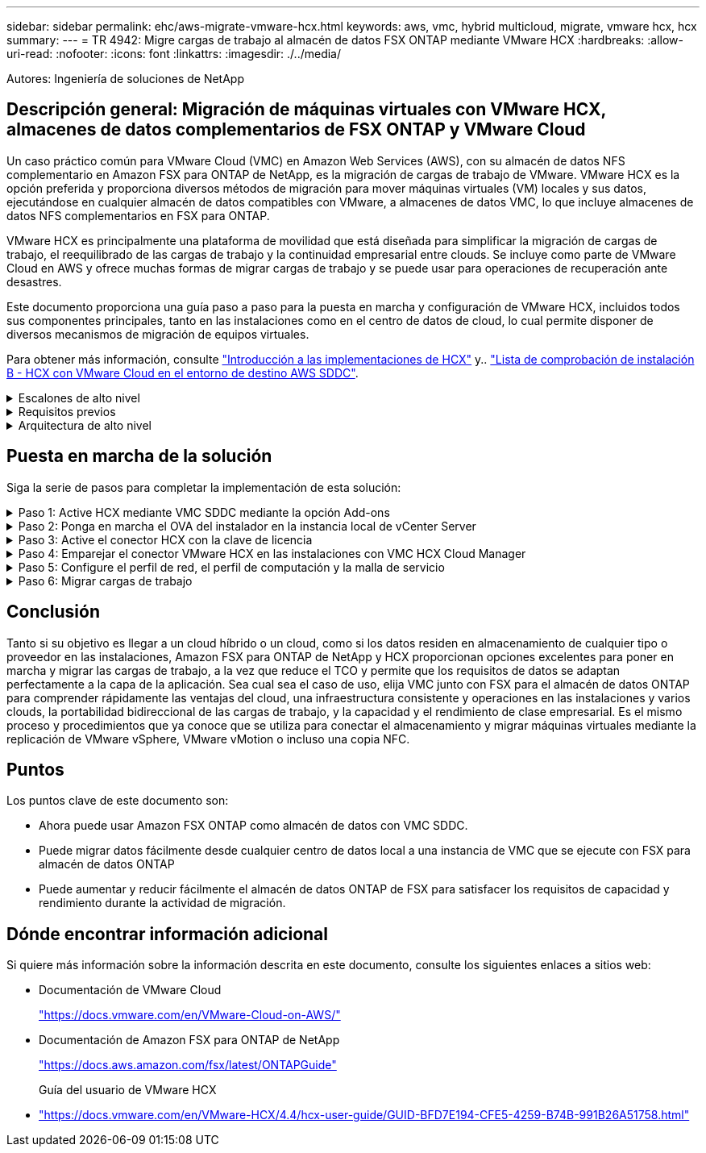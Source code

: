 ---
sidebar: sidebar 
permalink: ehc/aws-migrate-vmware-hcx.html 
keywords: aws, vmc, hybrid multicloud, migrate, vmware hcx, hcx 
summary:  
---
= TR 4942: Migre cargas de trabajo al almacén de datos FSX ONTAP mediante VMware HCX
:hardbreaks:
:allow-uri-read: 
:nofooter: 
:icons: font
:linkattrs: 
:imagesdir: ./../media/


[role="lead"]
Autores: Ingeniería de soluciones de NetApp



== Descripción general: Migración de máquinas virtuales con VMware HCX, almacenes de datos complementarios de FSX ONTAP y VMware Cloud

Un caso práctico común para VMware Cloud (VMC) en Amazon Web Services (AWS), con su almacén de datos NFS complementario en Amazon FSX para ONTAP de NetApp, es la migración de cargas de trabajo de VMware. VMware HCX es la opción preferida y proporciona diversos métodos de migración para mover máquinas virtuales (VM) locales y sus datos, ejecutándose en cualquier almacén de datos compatibles con VMware, a almacenes de datos VMC, lo que incluye almacenes de datos NFS complementarios en FSX para ONTAP.

VMware HCX es principalmente una plataforma de movilidad que está diseñada para simplificar la migración de cargas de trabajo, el reequilibrado de las cargas de trabajo y la continuidad empresarial entre clouds. Se incluye como parte de VMware Cloud en AWS y ofrece muchas formas de migrar cargas de trabajo y se puede usar para operaciones de recuperación ante desastres.

Este documento proporciona una guía paso a paso para la puesta en marcha y configuración de VMware HCX, incluidos todos sus componentes principales, tanto en las instalaciones como en el centro de datos de cloud, lo cual permite disponer de diversos mecanismos de migración de equipos virtuales.

Para obtener más información, consulte https://docs.vmware.com/en/VMware-HCX/4.4/hcx-getting-started/GUID-DE0AD0AE-A6A6-4769-96ED-4D200F739A68.html["Introducción a las implementaciones de HCX"^] y.. https://docs.vmware.com/en/VMware-HCX/4.4/hcx-getting-started/GUID-70F9C40C-804C-4FC8-9FBD-77F9B2FA77CA.html["Lista de comprobación de instalación B - HCX con VMware Cloud en el entorno de destino AWS SDDC"^].

.Escalones de alto nivel
[%collapsible]
====
Esta lista proporciona los pasos de alto nivel para instalar y configurar VMware HCX:

. Active HCX para el centro de datos definido por software (SDDC) de VMC a través de VMware Cloud Services Console.
. Descargue e implemente el instalador de OVA del conector HCX en la instancia local de vCenter Server.
. Active HCX con una clave de licencia.
. Emparejar el conector VMware HCX en las instalaciones con VMC HCX Cloud Manager.
. Configure el perfil de red, el perfil de computación y la malla de servicio.
. (Opcional) realice la extensión de red para ampliar la red y evitar la reIP.
. Valide el estado del dispositivo y asegúrese de que la migración sea posible.
. Migrar las cargas de trabajo de la máquina virtual.


====
.Requisitos previos
[%collapsible]
====
Antes de empezar, asegúrese de que se cumplan los siguientes requisitos previos. Para obtener más información, consulte https://docs.vmware.com/en/VMware-HCX/4.4/hcx-user-guide/GUID-A631101E-8564-4173-8442-1D294B731CEB.html["Preparación para la instalación del HCX"^]. Una vez que se hayan establecido los requisitos previos, incluida la conectividad, configure y active HCX generando una clave de licencia desde la consola VMware HCX en VMC. Después de activar HCX, se implementa el plugin de vCenter y es posible acceder a él mediante la consola de vCenter para la gestión.

Antes de continuar con la activación e implementación de HCX, deben completarse los siguientes pasos de instalación:

. Utilice un VMware SDDC existente o cree un nuevo SDDC a continuación https://docs.netapp.com/us-en/netapp-solutions/ehc/aws-setup.html["Enlace a NetApp"^] o esto https://docs.vmware.com/en/VMware-Cloud-on-AWS/services/com.vmware.vmc-aws.getting-started/GUID-EF198D55-03E3-44D1-AC48-6E2ABA31FF02.html["Enlace de VMware"^].
. La ruta de red desde el entorno vCenter en las instalaciones al centro de datos definido por software de VMC debe admitir la migración de máquinas virtuales mediante vMotion.
. Asegúrese de que es necesario https://docs.vmware.com/en/VMware-HCX/4.4/hcx-user-guide/GUID-A631101E-8564-4173-8442-1D294B731CEB.html["reglas y puertos del firewall"^] Se permiten para el tráfico de vMotion entre la instancia local de vCenter Server y SDDC vCenter.
. El volumen NFS de FSX para ONTAP debe montarse como un almacén de datos complementario en el centro de datos VMC SDDC.  Para conectar los almacenes de datos NFS al clúster adecuado, siga los pasos que se describen en este https://docs.netapp.com/us-en/netapp-solutions/ehc/aws-native-overview.html["Enlace a NetApp"^] o esto https://docs.vmware.com/en/VMware-Cloud-on-AWS/services/com.vmware.vmc-aws-operations/GUID-D55294A3-7C40-4AD8-80AA-B33A25769CCA.html["Enlace de VMware"^].


====
.Arquitectura de alto nivel
[%collapsible]
====
Para realizar las pruebas, el entorno de laboratorio local utilizado para esta validación se conectó mediante una VPN sitio a sitio a AWS VPC, que permitía la conectividad local con AWS y al centro de datos definido por software de cloud de VMware mediante una puerta de enlace de tránsito externa. La migración HCX y la extensión del tráfico de red fluyen por Internet entre el SDDC de destino en las instalaciones y el de cloud de VMware. Esta arquitectura se puede modificar para utilizar interfaces virtuales privadas de Direct Connect.

La siguiente imagen muestra la arquitectura de alto nivel.

image:fsx-hcx-image1.png["Error: Falta la imagen gráfica"]

====


== Puesta en marcha de la solución

Siga la serie de pasos para completar la implementación de esta solución:

.Paso 1: Active HCX mediante VMC SDDC mediante la opción Add-ons
[%collapsible]
====
Para realizar la instalación, lleve a cabo los siguientes pasos:

. Inicie sesión en la consola VMC en https://vmc.vmware.com/home["vmc.vmware.com"^] Y acceder al inventario.
. Para seleccionar el SDDC adecuado y acceder a los Add- ons, haga clic en Ver detalles en SDDC y seleccione la pestaña Add Ons.
. Haga clic en Activate for VMware HCX.
+

NOTE: Este paso tarda hasta 25 minutos en completarse.

+
image:fsx-hcx-image2.png["Error: Falta la imagen gráfica"]

. Una vez completada la implementación, valide la implementación confirmando que HCX Manager y sus plugins asociados están disponibles en vCenter Console.
. Cree los firewalls de Management Gateway adecuados para abrir los puertos necesarios para acceder a HCX Cloud Manager.HCX Cloud Manager ahora está listo para operaciones HCX.


====
.Paso 2: Ponga en marcha el OVA del instalador en la instancia local de vCenter Server
[%collapsible]
====
Para que el conector local se comunique con HCX Manager en VMC, asegúrese de que los puertos de firewall adecuados están abiertos en el entorno local.

. Desde la consola VMC, vaya al panel HCX, vaya a Administración y seleccione la ficha actualización de sistemas. Haga clic en solicitar un enlace de descarga para la imagen OVA del conector HCX.
. Con el conector HCX descargado, implemente el OVA en el vCenter Server local. Haga clic con el botón derecho en vSphere Cluster y seleccione la opción Deploy OVF Template.
+
image:fsx-hcx-image5.png["Error: Falta la imagen gráfica"]

. Introduzca la información necesaria en el asistente implementar plantilla OVF, haga clic en Siguiente y, a continuación, en Finalizar para implementar el OVA del conector HCX de VMware.
. Encienda el dispositivo virtual manualmente.para obtener instrucciones paso a paso, vaya a. https://docs.vmware.com/en/VMware-HCX/services/user-guide/GUID-BFD7E194-CFE5-4259-B74B-991B26A51758.html["Guía del usuario de VMware HCX"^].


====
.Paso 3: Active el conector HCX con la clave de licencia
[%collapsible]
====
Después de implementar el OVA del conector HCX de VMware en las instalaciones e iniciar el dispositivo, lleve a cabo los siguientes pasos para activar el conector HCX. Genere la clave de licencia desde la consola VMware HCX en VMC e introduzca la licencia durante la configuración del conector VMware HCX.

. En VMware Cloud Console, vaya a Inventory, seleccione el centro de datos definido por software y haga clic en View Details. En la pestaña Add Ons, en el icono VMware HCX, haga clic en Open HCX.
. En la ficha claves de activación, haga clic en Crear clave de activación. Seleccione el Tipo de sistema como conector HCX y haga clic en Confirmar para generar la clave. Copie la clave de activación.
+
image:fsx-hcx-image7.png["Error: Falta la imagen gráfica"]

+

NOTE: Se necesita una llave independiente para cada conector HCX desplegado en las instalaciones.

. Inicie sesión en el conector VMware HCX local en https://hcxconnectorIP:9443["https://hcxconnectorIP:9443"^] uso de las credenciales de administrador.
+

NOTE: Utilice la contraseña definida durante la implementación de OVA.

. En la sección licencias, introduzca la clave de activación copiada en el paso 2 y haga clic en Activar.
+

NOTE: El conector HCX local debe tener acceso a Internet para que la activación se complete correctamente.

. En Datacenter Location, proporcione la ubicación deseada para instalar VMware HCX Manager en las instalaciones. Haga clic en Continue.
. En Nombre del sistema, actualice el nombre y haga clic en continuar.
. Seleccione Sí y, a continuación, continúe.
. En Connect your vCenter, proporcione la dirección IP o el nombre de dominio completo (FQDN) y las credenciales de vCenter Server y haga clic en Continue.
+

NOTE: Utilice el FQDN para evitar problemas de comunicación más adelante.

. En Configure SSO/PSC, proporcione el FQDN o la dirección IP de Platform Services Controller y haga clic en Continue.
+

NOTE: Introduzca la dirección IP o el FQDN de vCenter Server.

. Compruebe que la información se haya introducido correctamente y haga clic en Restart.
. Una vez completado, la instancia de vCenter Server se muestra como verde. Tanto la instancia de vCenter Server como el de SSO deben tener los parámetros de configuración correctos, que deben ser los mismos que la página anterior.
+

NOTE: Este proceso debe tardar aproximadamente de 10 a 20 minutos y el plugin se debe añadir a vCenter Server.



image:fsx-hcx-image8.png["Error: Falta la imagen gráfica"]

====
.Paso 4: Emparejar el conector VMware HCX en las instalaciones con VMC HCX Cloud Manager
[%collapsible]
====
. Para crear un par de sitios entre la instancia local de vCenter Server y el SDDC de VMC, inicie sesión en la instancia local de vCenter Server y acceda al plugin HCX vSphere Web Client.
+
image:fsx-hcx-image9.png["Error: Falta la imagen gráfica"]

. En Infraestructura, haga clic en Agregar un emparejamiento de sitios. Para autenticar el sitio remoto, introduzca la dirección IP o la URL de HCX Cloud Manager de VMC y las credenciales del rol CloudAdmin.
+
image:fsx-hcx-image10.png["Error: Falta la imagen gráfica"]

+

NOTE: La información HCX se puede recuperar desde la página SDDC Settings.

+
image:fsx-hcx-image11.png["Error: Falta la imagen gráfica"]

+
image:fsx-hcx-image12.png["Error: Falta la imagen gráfica"]

. Para iniciar el emparejamiento de sitios, haga clic en conectar.
+

NOTE: El conector HCX de VMware debe poder comunicarse con HCX Cloud Manager IP a través del puerto 443.

. Una vez creado el emparejamiento, el emparejamiento de sitios recién configurado está disponible en el panel de HCX.


====
.Paso 5: Configure el perfil de red, el perfil de computación y la malla de servicio
[%collapsible]
====
El dispositivo VMware HCX Interconnect (HCX-IX) proporciona capacidades de túnel seguro a través de Internet y conexiones privadas al sitio de destino que permiten la replicación y las capacidades basadas en vMotion. La interconexión proporciona cifrado, ingeniería de tráfico y una SD-WAN. Para crear el dispositivo de interconexión HCI-IX, lleve a cabo los siguientes pasos:

. En Infrastructure, seleccione Interconnect > malla de servicio multisitio > Compute Profiles > Create Compute Profile.
+

NOTE: Los perfiles de computación contienen los parámetros de puesta en marcha de computación, almacenamiento y red necesarios para poner en marcha un dispositivo virtual de interconexión. También especifican qué parte del centro de datos de VMware será accesible al servicio HCX.

+
Para obtener instrucciones detalladas, consulte https://docs.vmware.com/en/VMware-HCX/4.4/hcx-user-guide/GUID-BBAC979E-8899-45AD-9E01-98A132CE146E.html["Crear un perfil de computación"^].

+
image:fsx-hcx-image13.png["Error: Falta la imagen gráfica"]

. Una vez creado el perfil de computación, cree el perfil de red seleccionando malla de servicio multisitio > Perfiles de red > Crear perfil de red.
. El perfil de red define un rango de direcciones IP y redes que utilizará HCX para sus dispositivos virtuales.
+

NOTE: Esto requerirá dos o más direcciones IP. Estas direcciones IP se asignarán desde la red de gestión a los dispositivos virtuales.

+
image:fsx-hcx-image14.png["Error: Falta la imagen gráfica"]

+
Para obtener instrucciones detalladas, consulte https://docs.vmware.com/en/VMware-HCX/4.4/hcx-user-guide/GUID-184FCA54-D0CB-4931-B0E8-A81CD6120C52.html["Creación de un perfil de red"^].

+

NOTE: Si está conectando con una SD-WAN a través de Internet, tiene que reservar IP públicas en la sección redes y seguridad.

. Para crear una malla de servicio, seleccione la pestaña malla de servicio dentro de la opción Interconnect (interconexión) y seleccione sites in situ y VMC SDDC.
+
La malla de servicio establece un par de perfiles de red y de computación local y remota.

+
image:fsx-hcx-image15.png["Error: Falta la imagen gráfica"]

+

NOTE: Parte de este proceso implica la implementación de dispositivos HCX que se configurarán automáticamente tanto en los sitios de origen como en los de destino, con lo que se creará una estructura de transporte segura.

. Seleccione los perfiles de computación de origen y remoto y haga clic en Continue.
+
image:fsx-hcx-image16.png["Error: Falta la imagen gráfica"]

. Seleccione el servicio que desea activar y haga clic en continuar.
+
image:fsx-hcx-image17.png["Error: Falta la imagen gráfica"]

+

NOTE: Se requiere una licencia HCX Enterprise para la migración de vMotion asistida con replicación, la integración de SRM y la migración asistida por SO.

. Cree un nombre para la malla de servicio y haga clic en Finalizar para comenzar el proceso de creación. La puesta en marcha tardará aproximadamente 30 minutos en completarse. Una vez configurada la malla de servicio, se crean las máquinas virtuales y las redes necesarias para migrar las máquinas virtuales de carga de trabajo.
+
image:fsx-hcx-image18.png["Error: Falta la imagen gráfica"]



====
.Paso 6: Migrar cargas de trabajo
[%collapsible]
====
HCX proporciona servicios de migración bidireccionales entre dos o más entornos diferentes, como los centros de datos SDDC en las instalaciones y los VMC. Las cargas de trabajo de aplicaciones se pueden migrar a y desde sitios activados por HCX mediante diversas tecnologías de migración como la migración masiva de HCX, HCX vMotion, migración en frío de HCX, vMotion asistido con replicación de HCX (disponible con la edición de HCX Enterprise) y la migración asistida por HCX OS (disponible con la edición de HCX Enterprise).

Para obtener más información sobre las tecnologías de migración HCX disponibles, consulte https://docs.vmware.com/en/VMware-HCX/4.4/hcx-user-guide/GUID-8A31731C-AA28-4714-9C23-D9E924DBB666.html["Tipos de migración HCX de VMware"^]

El dispositivo HCX-IX utiliza el servicio de agente de movilidad para realizar migraciones vMotion, de frío y de replicación asistida (RAV).


NOTE: El dispositivo HCX-IX agrega el servicio Mobility Agent como un objeto host en vCenter Server. El procesador, la memoria, los recursos de almacenamiento y redes que se muestran en este objeto no representan el consumo real en el hipervisor físico que aloja el dispositivo IX.

image:fsx-hcx-image19.png["Error: Falta la imagen gráfica"]

.HCX vMotion de VMware
[%collapsible]
=====
En esta sección se describe el mecanismo HCX vMotion. Esta tecnología de migración utiliza el protocolo VMware vMotion para migrar una máquina virtual a VMC SDDC. La opción de migración de vMotion se utiliza para migrar el estado de las máquinas virtuales de una única máquina virtual a la vez. No se produce ninguna interrupción del servicio durante este método de migración.


NOTE: La extensión de red debe estar en su lugar (para el grupo de puertos en el que está conectada la máquina virtual) para migrar la máquina virtual sin necesidad de modificar la dirección IP.

. Desde el cliente vSphere local, vaya a Inventory, haga clic con el botón derecho en la máquina virtual que se va a migrar y seleccione HCX Actions > Migrate to HCX Target Site.
+
image:fsx-hcx-image20.png["Error: Falta la imagen gráfica"]

. En el asistente Migrate Virtual Machine, seleccione Remote Site Connection (VMC SDDC de destino).
+
image:fsx-hcx-image21.png["Error: Falta la imagen gráfica"]

. Agregue un nombre de grupo y, en transferencia y colocación, actualice los campos obligatorios (clúster, almacenamiento y red de destino) y haga clic en Validar.
+
image:fsx-hcx-image22.png["Error: Falta la imagen gráfica"]

. Una vez finalizadas las comprobaciones de validación, haga clic en Ir para iniciar la migración.
+

NOTE: La transferencia de vMotion captura la memoria activa de la máquina virtual, su estado de ejecución, su dirección IP y su dirección MAC. Para obtener más información sobre los requisitos y las limitaciones de HCX vMotion, consulte https://docs.vmware.com/en/VMware-HCX/4.1/hcx-user-guide/GUID-517866F6-AF06-4EFC-8FAE-DA067418D584.html["Comprender vMotion y la migración de datos fríos de VMware HCX"^].

. Es posible supervisar el progreso y la finalización de vMotion desde el panel HCX > Migration.
+
image:fsx-hcx-image23.png["Error: Falta la imagen gráfica"]



=====
.VMotion asistido con replicación de VMware
[%collapsible]
=====
Como ya se ha visto en la documentación de VMware, VMware HCX Replication Assisted vMotion (RAV) combina las ventajas de la migración masiva y vMotion. La migración masiva usa replicación de vSphere para migrar varias máquinas virtuales en paralelo: El equipo virtual se reinicia durante la conmutación de sitios. HCX vMotion migra sin tiempo de inactividad, pero se ejecuta en serie una máquina virtual a la vez en un grupo de replicación. RAV replica el equipo virtual en paralelo y lo mantiene sincronizado hasta la ventana de cambio. Durante el proceso de conmutación de sitios, migra un equipo virtual a la vez sin tiempo de inactividad de dicho equipo.

La siguiente captura de pantalla muestra el perfil de migración como Replication Assisted vMotion.

image:fsx-hcx-image24.png["Error: Falta la imagen gráfica"]

La duración de la replicación puede ser más larga en comparación con vMotion de un pequeño número de máquinas virtuales. Con RAV, sólo sincronice los deltas e incluya el contenido de la memoria. A continuación se muestra una captura de pantalla del estado de la migración; muestra cómo la hora de inicio de la migración es la misma y la hora de finalización es diferente para cada equipo virtual.

image:fsx-hcx-image25.png["Error: Falta la imagen gráfica"]

=====
Si quiere más información acerca de las opciones de migración a HCX y sobre cómo migrar cargas de trabajo de las instalaciones a VMware Cloud en AWS mediante HCX, consulte la https://docs.vmware.com/en/VMware-HCX/4.4/hcx-user-guide/GUID-14D48C15-3D75-485B-850F-C5FCB96B5637.html["Guía del usuario de VMware HCX"^].


NOTE: VMware HCX vMotion requiere 100 Mbps o más capacidad de rendimiento.


NOTE: La VMC FSX de destino para el almacén de datos ONTAP debe tener espacio suficiente para acomodar la migración.

====


== Conclusión

Tanto si su objetivo es llegar a un cloud híbrido o un cloud, como si los datos residen en almacenamiento de cualquier tipo o proveedor en las instalaciones, Amazon FSX para ONTAP de NetApp y HCX proporcionan opciones excelentes para poner en marcha y migrar las cargas de trabajo, a la vez que reduce el TCO y permite que los requisitos de datos se adaptan perfectamente a la capa de la aplicación. Sea cual sea el caso de uso, elija VMC junto con FSX para el almacén de datos ONTAP para comprender rápidamente las ventajas del cloud, una infraestructura consistente y operaciones en las instalaciones y varios clouds, la portabilidad bidireccional de las cargas de trabajo, y la capacidad y el rendimiento de clase empresarial. Es el mismo proceso y procedimientos que ya conoce que se utiliza para conectar el almacenamiento y migrar máquinas virtuales mediante la replicación de VMware vSphere, VMware vMotion o incluso una copia NFC.



== Puntos

Los puntos clave de este documento son:

* Ahora puede usar Amazon FSX ONTAP como almacén de datos con VMC SDDC.
* Puede migrar datos fácilmente desde cualquier centro de datos local a una instancia de VMC que se ejecute con FSX para almacén de datos ONTAP
* Puede aumentar y reducir fácilmente el almacén de datos ONTAP de FSX para satisfacer los requisitos de capacidad y rendimiento durante la actividad de migración.




== Dónde encontrar información adicional

Si quiere más información sobre la información descrita en este documento, consulte los siguientes enlaces a sitios web:

* Documentación de VMware Cloud
+
https://docs.vmware.com/en/VMware-Cloud-on-AWS/["https://docs.vmware.com/en/VMware-Cloud-on-AWS/"^]

* Documentación de Amazon FSX para ONTAP de NetApp
+
https://docs.aws.amazon.com/fsx/latest/ONTAPGuide["https://docs.aws.amazon.com/fsx/latest/ONTAPGuide"^]

+
Guía del usuario de VMware HCX

* https://docs.vmware.com/en/VMware-HCX/4.4/hcx-user-guide/GUID-BFD7E194-CFE5-4259-B74B-991B26A51758.html["https://docs.vmware.com/en/VMware-HCX/4.4/hcx-user-guide/GUID-BFD7E194-CFE5-4259-B74B-991B26A51758.html"^]

